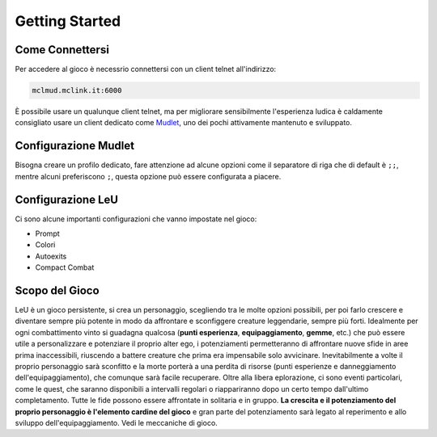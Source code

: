 Getting Started
===============

.. _connessione:

Come Connettersi
----------------

Per accedere al gioco è necessrio connettersi con un client telnet all'indirizzo: 

.. code-block:: console

   mclmud.mclink.it:6000

È possibile usare un qualunque client telnet, ma per migliorare sensibilmente l'esperienza ludica
è caldamente consigliato usare un client dedicato come `Mudlet <https://www.mudlet.org/it/>`_,
uno dei pochi attivamente mantenuto e sviluppato.

.. _configurazione_mudlet:

Configurazione Mudlet
---------------------

Bisogna creare un profilo dedicato, fare attenzione ad alcune opzioni come il separatore di riga che di
default è ``;;``, mentre alcuni preferiscono ``;``, questa opzione può essere configurata a piacere. 

.. _configurazione_leu:

Configurazione LeU
------------------

Ci sono alcune importanti configurazioni che vanno impostate nel gioco:

- Prompt
- Colori
- Autoexits
- Compact Combat

Scopo del Gioco
---------------
LeU è un gioco persistente, si crea un personaggio, scegliendo tra le molte opzioni
possibili, per poi farlo crescere e diventare sempre più potente in modo da affrontare
e sconfiggere creature leggendarie, sempre più forti. Idealmente per ogni combattimento
vinto si guadagna qualcosa (**punti esperienza**, **equipaggiamento**, **gemme**, etc.)
che può essere utile a personalizzare e potenziare il proprio alter ego, i potenziamenti
permetteranno di affrontare nuove sfide in aree prima inaccessibili, riuscendo a 
battere creature che prima era impensabile solo avvicinare.
Inevitabilmente a volte il proprio personaggio sarà sconfitto e la morte porterà a una
perdita di risorse (punti esperienze e danneggiamento dell'equipaggiamento), che
comunque sarà facile recuperare.
Oltre alla libera eplorazione, ci sono eventi particolari, come le quest, che saranno
disponibili a intervalli regolari o riappariranno dopo un certo tempo dall'ultimo
completamento.
Tutte le fide possono essere affrontate in solitaria e in gruppo.
**La crescita e il potenziamento del proprio personaggio è l'elemento cardine del
gioco** e gran parte del potenziamento sarà legato al reperimento e allo sviluppo
dell'equipaggiamento.
Vedi le meccaniche di gioco.
